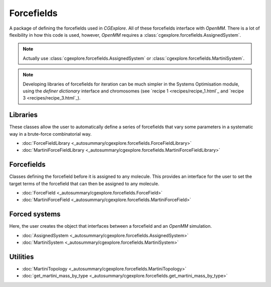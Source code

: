 Forcefields
===========

A package of defining the forcefields used in `CGExplore`.
All of these forcefields interface with `OpenMM`.
There is a lot of flexibility in how this code is used, however, `OpenMM`
requires a :class:`cgexplore.forcefields.AssignedSystem`.

.. note::

   Actually use :class:`cgexplore.forcefields.AssignedSystem` or
   :class:`cgexplore.forcefields.MartiniSystem`.

.. note::

   Developing libraries of forcefields for iteration can be much simpler
   in the Systems Optimisation module, using the `definer dictionary`
   interface and chromosomes (see `recipe 1 <recipes/recipe_1.html`_ and
   `recipe 3 <recipes/recipe_3.html`_).

Libraries
---------

These classes allow the user to automatically define a series of forcefields
that vary some parameters in a systematic way in a brute-force combinatorial
way.

- :doc:`ForceFieldLibrary <_autosummary/cgexplore.forcefields.ForceFieldLibrary>`
- :doc:`MartiniForceFieldLibrary <_autosummary/cgexplore.forcefields.MartiniForceFieldLibrary>`


Forcefields
-----------

Classes defining the forcefield before it is assigned to any molecule. This
provides an interface for the user to set the target terms of the forcefield
that can then be assigned to any molecule.

- :doc:`ForceField <_autosummary/cgexplore.forcefields.ForceField>`
- :doc:`MartiniForceField <_autosummary/cgexplore.forcefields.MartiniForceField>`


Forced systems
--------------

Here, the user creates the object that interfaces between a forcefield and an
`OpenMM` simulation.

- :doc:`AssignedSystem <_autosummary/cgexplore.forcefields.AssignedSystem>`
- :doc:`MartiniSystem <_autosummary/cgexplore.forcefields.MartiniSystem>`


Utilities
---------

- :doc:`MartiniTopology <_autosummary/cgexplore.forcefields.MartiniTopology>`
- :doc:`get_martini_mass_by_type <_autosummary/cgexplore.forcefields.get_martini_mass_by_type>`
